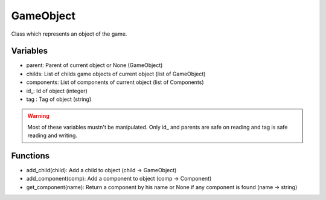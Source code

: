 GameObject
==========

Class which represents an object of the game.

Variables
---------

- parent: Parent of current object or None (GameObject)
- childs: List of childs game objects of current object (list of GameObject)
- components: List of components of current object (list of Components)
- id\_: Id of object (integer)
- tag : Tag of object (string)

.. warning:: Most of these variables mustn't be manipulated. Only id\_ and parents are safe on reading and tag is safe reading and writing.

Functions
---------

- add_child(child): Add a child to object (child -> GameObject)
- add_component(comp): Add a component to object (comp -> Component)
- get_component(name): Return a component by his name or None if any component is found (name -> string)


